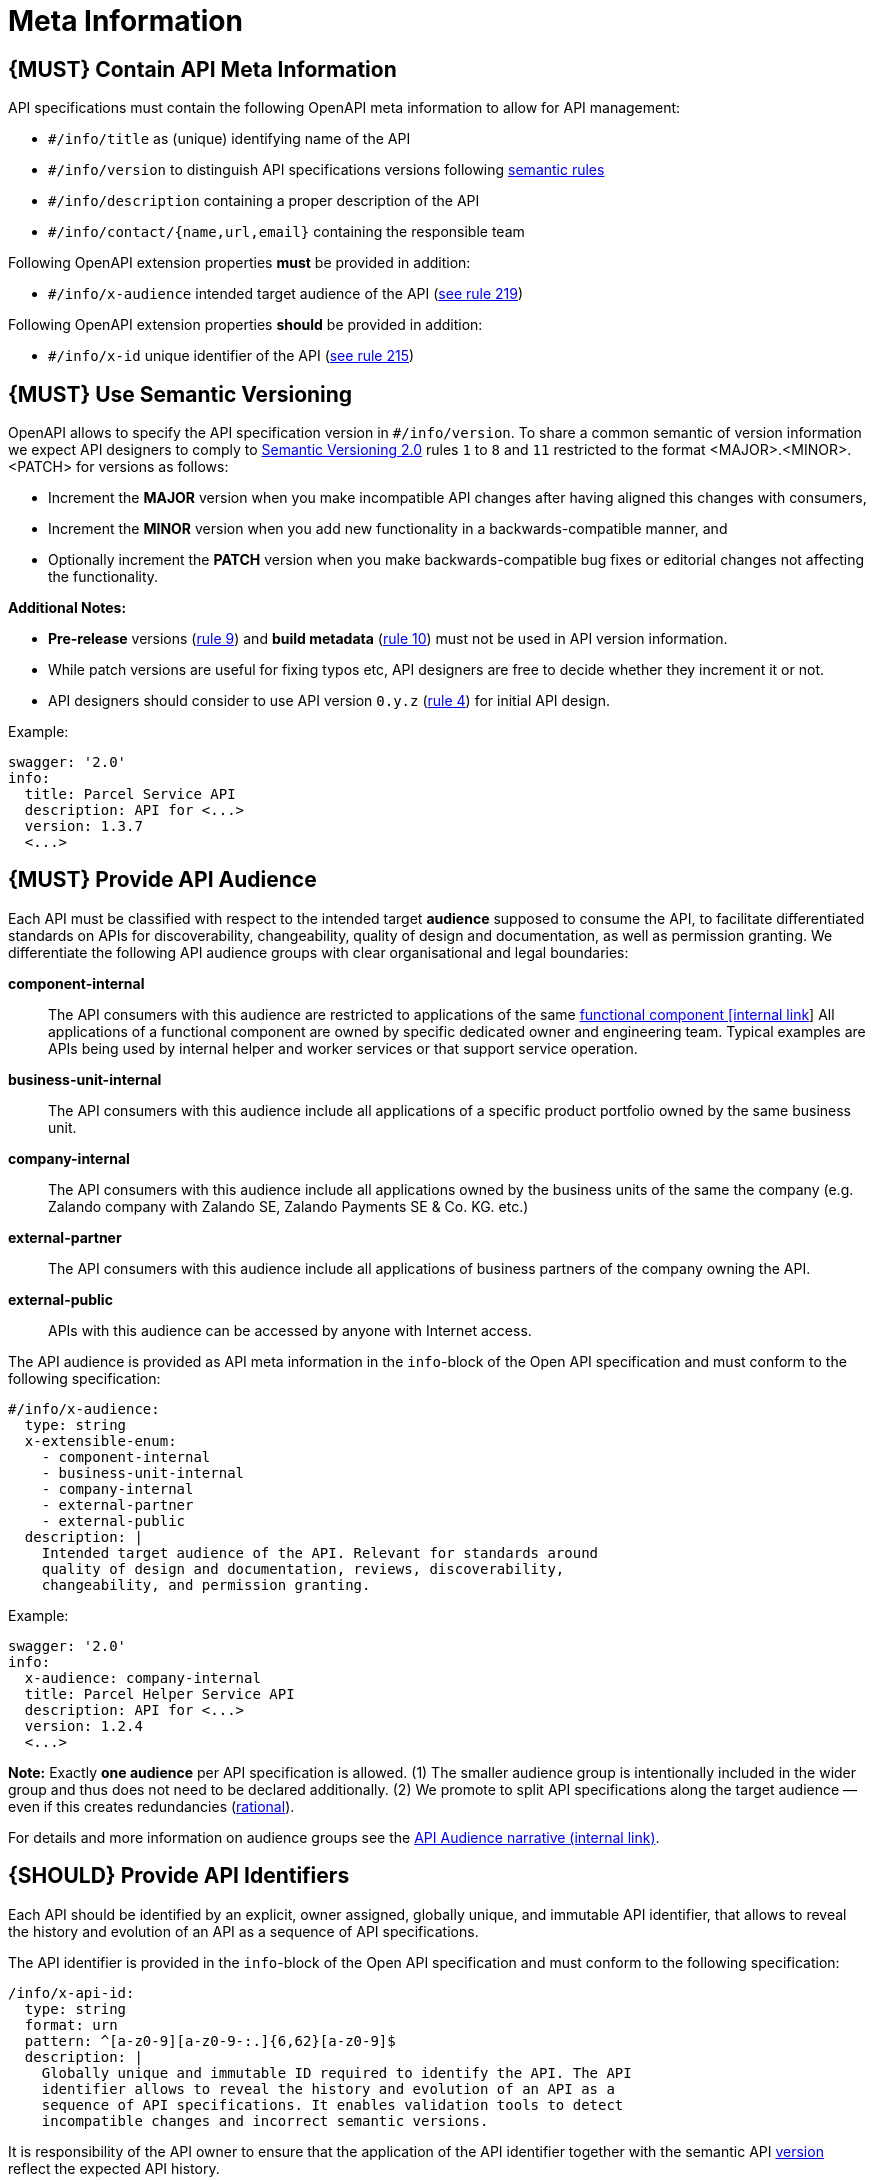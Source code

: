 [[meta-information]]
= Meta Information

[#218]
== {MUST} Contain API Meta Information
API specifications must contain the following OpenAPI meta information
to allow for API management:

- `#/info/title` as (unique) identifying name of the API
- `#/info/version` to distinguish API specifications versions following
  <<116, semantic rules>>
- `#/info/description` containing a proper description of the API
- `#/info/contact/{name,url,email}` containing the responsible team

Following OpenAPI extension properties *must* be provided in addition:

- `#/info/x-audience` intended target audience of the API (<<219, see rule 219>>)

Following OpenAPI extension properties *should* be provided in addition:

- `#/info/x-id` unique identifier of the API (<<215, see rule 215>>)


[#116]
== {MUST} Use Semantic Versioning

OpenAPI allows to specify the API specification version in
`#/info/version`. To share a common semantic of version information we
expect API designers to comply to http://semver.org/spec/v2.0.0.html[
Semantic Versioning 2.0] rules `1` to `8` and `11` restricted to the format
<MAJOR>.<MINOR>.<PATCH> for versions as follows:

* Increment the **MAJOR** version when you make incompatible API changes
after having aligned this changes with consumers,
* Increment the **MINOR** version when you add new functionality in a
backwards-compatible manner, and
* Optionally increment the **PATCH** version when you make
backwards-compatible bug fixes or editorial changes not affecting the
functionality.

*Additional Notes:*

* *Pre-release* versions (http://semver.org#spec-item-9[rule 9]) and
*build metadata* (http://semver.org#spec-item-10[rule 10]) must not
be used in API version information.
* While patch versions are useful for fixing typos etc, API designers
are free to decide whether they increment it or not.
* API designers should consider to use API version `0.y.z`
(http://semver.org/#spec-item-4[rule 4]) for initial API design.

Example:

[source,yaml]
----
swagger: '2.0'
info:
  title: Parcel Service API
  description: API for <...>
  version: 1.3.7
  <...>
----

[#219]
== {MUST} Provide API Audience

Each API must be classified with respect to the intended target *audience*
supposed to consume the API, to facilitate differentiated standards on APIs
for discoverability, changeability, quality of design and documentation, as
well as permission granting. We differentiate the following API audience
groups with clear organisational and legal boundaries: 

*component-internal*::
  The API consumers with this audience are restricted to applications of the
  same https://docs.google.com/document/d/1ZSfVkdX_Dwpz22Xl-CFXgxe1u1eY_IfTNdFNMmnGi8c[
  functional component [internal link]]
  All applications of a functional component are owned by specific dedicated
  owner and engineering team. Typical examples are APIs being used by internal
  helper and worker services or that support service operation.
*business-unit-internal*::
  The API consumers with this audience include all applications of a specific
  product portfolio owned by the same business unit.
*company-internal*::
  The API consumers with this audience include all applications owned by the
  business units of the same the company (e.g. Zalando company with Zalando
  SE, Zalando Payments SE & Co. KG. etc.)
*external-partner*::
  The API consumers with this audience include all applications of business
  partners of the company owning the API.
*external-public*::
  APIs with this audience can be accessed by anyone with Internet access.

The API audience is provided as API meta information in the `info`-block of
the Open API specification and must conform to the following specification:

[source,yaml]
----
#/info/x-audience:
  type: string
  x-extensible-enum:
    - component-internal
    - business-unit-internal
    - company-internal
    - external-partner
    - external-public
  description: |
    Intended target audience of the API. Relevant for standards around
    quality of design and documentation, reviews, discoverability,
    changeability, and permission granting.
----

Example:

[source,yaml]
----
swagger: '2.0'
info:
  x-audience: company-internal
  title: Parcel Helper Service API
  description: API for <...>
  version: 1.2.4
  <...>
----

*Note:* Exactly *one audience* per API specification is allowed. (1) The
smaller audience group is intentionally included in the wider group and thus
does not need to be declared additionally. (2) We promote to split API
specifications along the target audience — even if this creates redundancies
(https://docs.google.com/document/d/1ff9b6oIa6dyQRyaj36-jmFdtCjWlngnGMsligR4RMIY/edit#heading=h.401bmun50mlj[rational]).

For details and more information on audience groups see the
https://docs.google.com/document/d/1ff9b6oIa6dyQRyaj36-jmFdtCjWlngnGMsligR4RMIY[
API Audience narrative (internal link)].

[#215]
== {SHOULD} Provide API Identifiers

Each API should be identified by an explicit, owner assigned, globally unique,
and immutable API identifier, that allows to reveal the history and evolution
of an API as a sequence of API specifications.

The API identifier is provided in the `info`-block of the Open API
specification and must conform to the following specification:

[source,yaml]
----
/info/x-api-id:
  type: string
  format: urn
  pattern: ^[a-z0-9][a-z0-9-:.]{6,62}[a-z0-9]$
  description: |
    Globally unique and immutable ID required to identify the API. The API
    identifier allows to reveal the history and evolution of an API as a 
    sequence of API specifications. It enables validation tools to detect
    incompatible changes and incorrect semantic versions.
----

It is responsibility of the API owner to ensure that the application of the
API identifier together with the semantic API <<116,version>> reflect the
expected API history. 

While it is nice to use human readable API identifiers based on self-managed
URNs, it is recommend to stick to UUIDs to relief API designers from any urge
of changing the API identifier while evolving the API. Example:

[source,yaml]
----
swagger: '2.0'
info:
  x-api-id: d0184f38-b98d-11e7-9c56-68f728c1ba70
  title: Parcel Service API
  description: API for <...>
  version: 1.5.8
  <...>
----

For more information see https://docs.google.com/document/d/1lRXcTZbZMnFeTVCaazitSWxSdKXGWkOUn99Gr-huNXg[API Identifier narrative].
